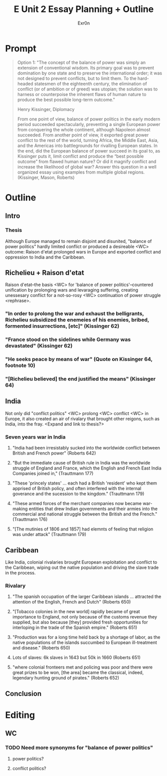 #+TITLE: E Unit 2 Essay Planning + Outline
#+AUTHOR: Exr0n
* Prompt
  #+begin_quote
Option 1: "The concept of the balance of power was simply an extension of conventional wisdom. Its primary goal was to prevent domination by one state and to preserve the international order; it was not designed to prevent conflicts, but to limit them. To the hard-headed statesmen of the eighteenth century, the elimination of conflict (or of ambition or of greed) was utopian; the solution was to harness or counterpoise the inherent flaws of human nature to produce the best possible long-term outcome."

Henry Kissinger, Diplomacy

From one point of view, balance of power politics in the early modern period succeeded spectacularly, preventing a single European power from conquering the whole continent, although Napoleon almost succeeded. From another point of view, it exported great power conflict to the rest of the world, turning Africa, the Middle East, Asia, and the Americas into battlegrounds for rivalling European states. In the end, did the European balance of power succeed in its goal to, as Kissinger puts it, limit conflict and produce the “best possible outcome” from flawed human nature? Or did it magnify conflict and increase the likelihood of global war? Answer this question in a well organized essay using examples from multiple global regions.  (Kissinger, Mason, Roberts)
#+end_quote
* Outline
** Intro
*** Thesis
    Although Europe managed to remain disjoint and disunited, "balance of power politics" hardly limited conflict or produced a desireable <WC> outcome: Raison d'etat prolonged wars in Europe and exported conflict and oppression to India and the Caribbean.


** Richelieu + Raison d'etat
   Raison d'etat--the basis <WC> for 'balance of power politics'--countered unification by prolonging wars and levaraging suffering, creating unessesary conflict for a not-so-rosy <WC> continuation of power struggle <rephrase>.
*** "In order to prolong the war and exhaust the belligrants, Richelieu subsidized the enemeies of his enemies, bribed, formented insurrections, [etc]" (Kissinger 62)
*** "France stood on the sidelines while Germany was devastated" (Kissinger 62)
*** "He seeks peace by means of war" (Quote on Kissinger 64, footnote 10)
*** "[Richelieu believed] the end justified the means" (Kissinger 64)


** India
   Not only did "conflict politics" <WC> prolong <WC> conflict <WC> in Europe, it also created an air of rivalary that brought other reigons, such as India, into the fray. <Expand and link to thesis?>
*** Seven years war in India
**** "India had been irresistably sucked into the worldwide conflict between British and French power" (Roberts 642)
**** "But the immediate cause of British rule in India was the worldwide struggle of England and France, which the English and French East India Companies joined in," (Trauttmann 177)
**** "These 'princely states' ... each had a British 'resident' who kept them apprised of British policy, and often interfered with the internal goverance and the sucession to the kingdom." (Trauttmann 179)
**** "These armed forces of the merchant companies now became war-making entities that drew Indian governments and their armies into the commercial and national struggle between the British and the French." (Trauttmann 176)
**** "[The mutinies of 1806 and 1857] had elemnts of feeling that religion was under attack" (Trauttmann 179)

** Caribbean
   Like India, colonial rivalaries brought European exploitation and conflict to the Caribbean, wiping out the native population and driving the slave trade in the process.

*** Rivalary
**** "The spanish occupation of the larger Caribbean islands ... attracted the attention of the English, French and Dutch" (Roberts 650)
**** "[Tobacco colonies in the new world] rapidly became of great importance to England, not only because of the customs revenue they supplied, but also because [they] provided fresh opportunities for interloping in the trade of the Spanish empire." (Roberts 651)
**** "Production was for a long time held back by a shortage of labor, as the native populations of the islands succumbed to European ill-treatment and disease." (Roberts 650)
**** Lots of slaves: 6k slaves in 1643 but 50k in 1660 (Roberts 651)
**** "where colonial fronteers met and policing was poor and there were great prizes to be won, [the area] became the classical, indeed, legendary hunting ground of pirates." (Roberts 652)


** Conclusion



* Editing
** WC
*** TODO Need more synonyms for "balance of power politics"
**** power politics?
**** conflict politics?
